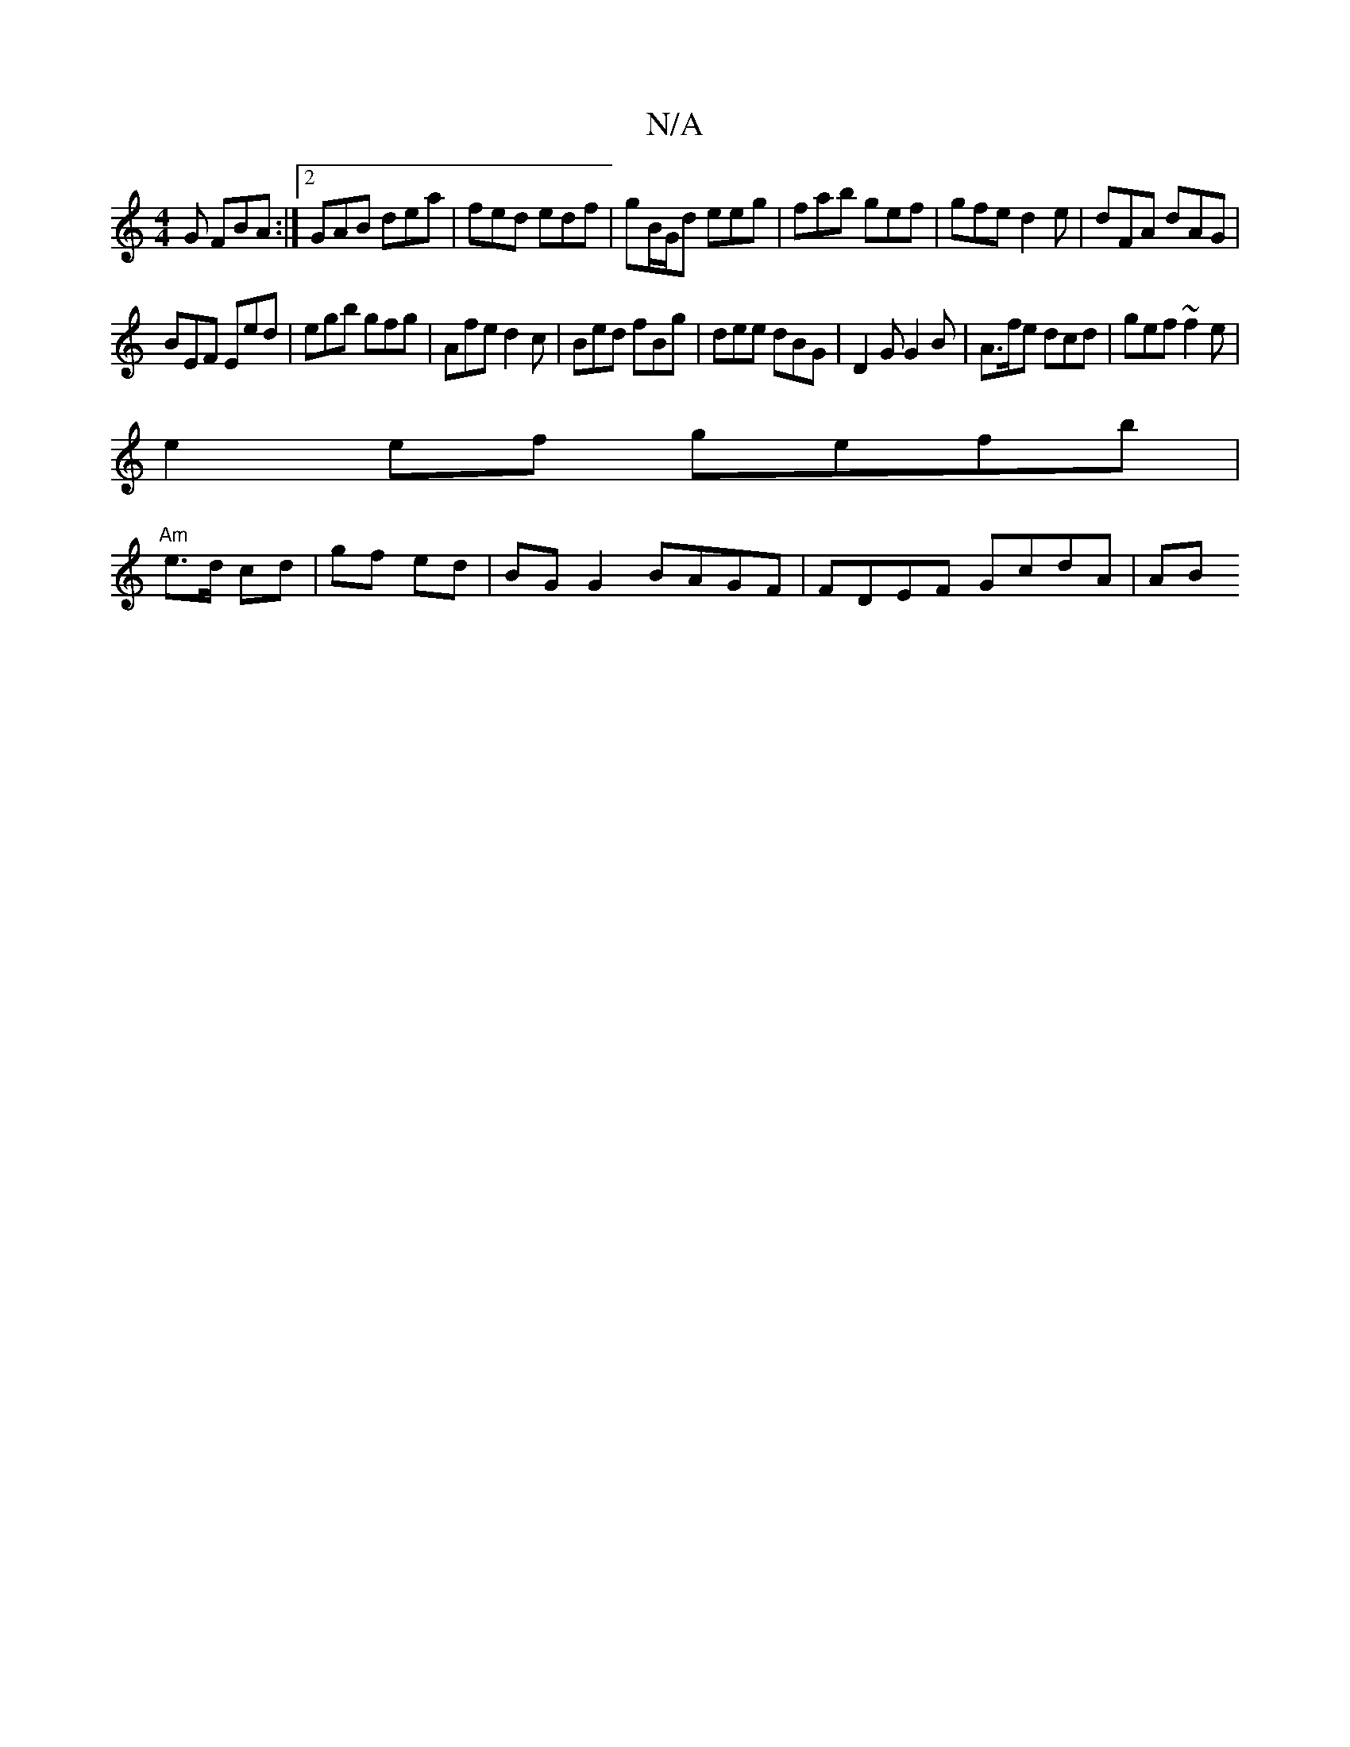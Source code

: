 X:1
T:N/A
M:4/4
R:N/A
K:Cmajor
G FBA:|2 GAB dea|fed edf | gB/G/d eeg|fab gef|gfe d2e|dFA dAG|
BEF Eed | egb gfg | Afe d2 c | Bed fBg | dee dBG | D2G G2 B|A>fe dcd | gef ~f2e|
e2 ef gefb|
"Am"e>d cd | gf ed|BG G2 BAGF|FDEF GcdA|(3AB